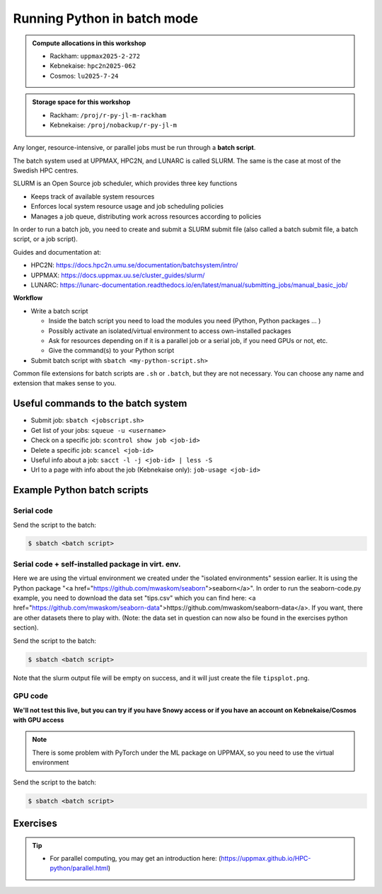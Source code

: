 Running Python in batch mode
============================

.. questions::

   - What is a batch job?
   - How to make a batch job?



.. objectives::

   - Short introduction to SLURM scheduler
   - Show structure of a batch script
   - Try example

.. admonition:: Compute allocations in this workshop

   - Rackham: ``uppmax2025-2-272``
   - Kebnekaise: ``hpc2n2025-062``
   - Cosmos: ``lu2025-7-24``

.. admonition:: Storage space for this workshop

   - Rackham: ``/proj/r-py-jl-m-rackham``
   - Kebnekaise: ``/proj/nobackup/r-py-jl-m``

Any longer, resource-intensive, or parallel jobs must be run through a **batch script**.

The batch system used at UPPMAX, HPC2N, and LUNARC is called SLURM. The same is the case at most of the Swedish HPC centres.

SLURM is an Open Source job scheduler, which provides three key functions

- Keeps track of available system resources
- Enforces local system resource usage and job scheduling policies
- Manages a job queue, distributing work across resources according to policies

In order to run a batch job, you need to create and submit a SLURM submit file (also called a batch submit file, a batch script, or a job script).

Guides and documentation at:

- HPC2N: https://docs.hpc2n.umu.se/documentation/batchsystem/intro/
- UPPMAX: https://docs.uppmax.uu.se/cluster_guides/slurm/
- LUNARC: https://lunarc-documentation.readthedocs.io/en/latest/manual/submitting_jobs/manual_basic_job/

**Workflow**

- Write a batch script

  - Inside the batch script you need to load the modules you need (Python, Python packages ... )
  - Possibly activate an isolated/virtual environment to access own-installed packages
  - Ask for resources depending on if it is a parallel job or a serial job, if you need GPUs or not, etc.
  - Give the command(s) to your Python script

- Submit batch script with ``sbatch <my-python-script.sh>``

Common file extensions for batch scripts are ``.sh`` or ``.batch``, but they are not necessary. You can choose any name and extension that makes sense to you.

Useful commands to the batch system
-----------------------------------

- Submit job: ``sbatch <jobscript.sh>``
- Get list of your jobs: ``squeue -u <username>``
- Check on a specific job: ``scontrol show job <job-id>``
- Delete a specific job: ``scancel <job-id>``
- Useful info about a job: ``sacct -l -j <job-id> | less -S``
- Url to a page with info about the job (Kebnekaise only): ``job-usage <job-id>``

Example Python batch scripts
----------------------------

Serial code
'''''''''''

.. tabs::

   .. tab:: UPPMAX

        Short serial example script for Rackham. Loading Python 3.11.8. Numpy is preinstalled and does not need to be loaded.

        .. code-block:: sh

            #!/bin/bash
            #SBATCH -A uppmax2025-2-272 # Change to your own after the course
            #SBATCH --time=00:10:00 # Asking for 10 minutes
            #SBATCH -n 1 # Asking for 1 core

            # Load any modules you need, here Python 3.11.x.
            module load python/3.11.8

            # Run your Python script
            python mmmult.py


   .. tab:: HPC2N

        Short serial example for running on Kebnekaise. Loading SciPy-bundle/2023.07 and Python/3.11.3 (+ prerequisites)

        .. code-block:: sh

            #!/bin/bash
            #SBATCH -A hpc2n2025-062 # Change to your own after the course
            #SBATCH --time=00:10:00 # Asking for 10 minutes
            #SBATCH -n 1 # Asking for 1 core

            # Load any modules you need, here for Python 3.11.3 and compatible SciPy-bundle
            module load GCC/12.3.0 Python/3.11.3 SciPy-bundle/2023.07

            # Run your Python script
            python mmmult.py


   .. tab:: LUNARC

        Short serial example for running on Kebnekaise. Loading SciPy-bundle/2023.07, Python/3.11.3 and prerequisites

        .. code-block:: sh

           #!/bin/bash
           #SBATCH -A lu2025-7-24 # Change to your own after the course
           #SBATCH --time=00:10:00 # Asking for 10 minutes
           #SBATCH -n 1 # Asking for 1 core

           # Load any modules you need, here for Python 3.11.3 and compatible SciPy-bundle
           module load GCC/12.3.0 Python/3.11.3 SciPy-bundle/2023.07

           # Run your Python script
           python mmmult.py

   .. tab:: mmmult.py

        Python example code

        .. code-block:: python

            import timeit
            import numpy as np

            starttime = timeit.default_timer()

            np.random.seed(1701)

            A = np.random.randint(-1000, 1000, size=(8,4))
            B = np.random.randint(-1000, 1000, size =(4,4))

            print("This is matrix A:\n", A)
            print("The shape of matrix A is ", A.shape)
            print()
            print("This is matrix B:\n", B)
            print("The shape of matrix B is ", B.shape)
            print()
            print("Doing matrix-matrix multiplication...")
            print()

            C = np.matmul(A, B)

            print("The product of matrices A and B is:\n", C)
            print("The shape of the resulting matrix is ", C.shape)
            print()
            print("Time elapsed for generating matrices and multiplying them is ", timeit.default_timer() - starttime)

Send the script to the batch:

.. code-block:: console

   $ sbatch <batch script>

Serial code + self-installed package in virt. env.
''''''''''''''''''''''''''''''''''''''''''''''''''

Here we are using the virtual environment we created under the "isolated environments" session earlier. It is using the Python package "<a href="https://github.com/mwaskom/seaborn">seaborn</a>". In order to run the seaborn-code.py example, you need to download the data set "tips.csv" which you can find here: <a href="https://github.com/mwaskom/seaborn-data">https://github.com/mwaskom/seaborn-data</a>. If you want, there are other datasets there to play with. (Note: the data set in question can now also be found in the exercises python section).

.. tabs::

   .. tab:: UPPMAX

        Short serial example for running on Rackham. Loading Python 3.11.x + using any Python packages you have installed yourself with venv. More information under the separate session for UPPMAX. Change to your directory name and venv name below.

        .. code-block:: sh

            #!/bin/bash
            #SBATCH -A uppmax2025-2-272 # Change to your own after the course
            #SBATCH --time=00:10:00 # Asking for 10 minutes
            #SBATCH -n 1 # Asking for 1 core

            # Load any modules you need, here for Python 3.11.x
            module load python/3.11.8

            # Activate your virtual environment.
            # CHANGE <path-to-virt-env> to the full path where you installed your virtual environment
            # Example: /proj/r-py-jl-m-rackham/<user-dir>/python/<venv-name>
            source /proj/r-py-jl-m-rackham/<user-dir>/<path-to-virt-env>/<venv-name>/bin/activate

            # Run your Python script
            python seaborn-code.py


   .. tab:: HPC2N

        Short serial example for running on Kebnekaise. Loading SciPy-bundle/2023.07, Python/3.11.3, matplotlib + using any Python packages you have installed yourself with virtual environment - the one we named "vpyenv" should work well here. During the isolated environments session there was more about how to install something yourself this way.

        .. code-block:: sh

            #!/bin/bash
            #SBATCH -A hpc2n2025-062 # Change to your own after the course
            #SBATCH --time=00:10:00 # Asking for 10 minutes
            #SBATCH -n 1 # Asking for 1 core

            # Load any modules you need, here for Python 3.11.3 and compatible SciPy-bundle
            module load GCC/12.3.0  Python/3.11.3 SciPy-bundle/2023.07 matplotlib/3.7.2

            # Activate your virtual environment.
            # CHANGE <path-to-virt-env> to the full path where you installed your virtual environment
            # Example: /proj/nobackup/r-py-jl-m/bbrydsoe/python/vpyenv
            source /proj/nobackup/r-py-jl-m/<user-dir>/<path-to-virt-env>/vpyenv/bin/activate

            # Run your Python script
            python seaborn-code.py

   .. tab:: LUNARC

        Short serial example for running on Cosmos. Loading SciPy-bundle/2023.07, Python/3.11.3, matplotlib + using any Python packages you have installed yourself with virtual environment - the one we named "vpyenv" should work well here. During the isolated environments session there was more about how to install something yourself this way.

        .. code-block:: sh

            #!/bin/bash
            #SBATCH -A lu2025-7-24 # Change to your own after the course
            #SBATCH --time=00:10:00 # Asking for 10 minutes
            #SBATCH -n 1 # Asking for 1 core

            # Load any modules you need, here for Python 3.11.3 and compatible SciPy-bundle
            module load GCC/12.3.0  Python/3.11.3 SciPy-bundle/2023.07 matplotlib/3.7.2

            # Activate your virtual environment.
            # CHANGE <path-to-virt-env> to the full path where you installed your virtual environment
            # Example: /proj/nobackup/r-py-jl-m/bbrydsoe/python/vpyenv
            source <path-to-my virt-env>/vpyenv/bin/activate

            # Run your Python script
            python seaborn-code.py

   .. tab:: seaborn-code.py

        An example Python code using the "seaborn" package. It was (with minor changes) taken from <a href="https://seaborn.pydata.org/tutorial/introduction.html">https://seaborn.pydata.org/tutorial/introduction.html</a>.

        .. code-block:: python

            # Import seaborn, matplotlib
            import matplotlib.pyplot as plt
            import seaborn as sns
            import pandas as pd

            # Apply the default theme
            sns.set_theme()

            # Load an example dataset (local, with pandas)
            tips = pd.read.csv('tips.csv')
            # Load an example dataset (remotely from repo. Only works at HPC2N and LUNARC - remove outcomment to use and comment out above line instead)
            #tips = sns.load_dataset("tips")

            # Create a visualization
            plot=sns.relplot(
                data=tips,
                x="total_bill", y="tip", col="time",
                hue="smoker", style="smoker", size="size",
            )
            plot.savefig('tipsplot.png')

Send the script to the batch:

.. code-block:: console

   $ sbatch <batch script>

Note that the slurm output file will be empty on success, and it will just create the file ``tipsplot.png``.

GPU code
''''''''

**We'll not test this live, but you can try if you have Snowy access or if you have an account on Kebnekaise/Cosmos with GPU access**

.. note::

   There is some problem with PyTorch under the ML package on UPPMAX, so you need to use the virtual environment

.. tabs::

   .. tab:: UPPMAX

        Short GPU example for running on Snowy. This runs the example pytorch_fitting_gpu.py program that you can find in the Exercises/Python directory

        .. code-block:: sh

            #!/bin/bash
            #SBATCH -A uppmax2025-2-272
            #SBATCH -t 00:10:00
            #SBATCH --exclusive
            #SBATCH -n 1
            #SBATCH -M snowy
            #SBATCH --gres=gpu:1

            # Load any modules you need, here loading Python 3.9.5 and the corresponding ML packages module

            module load uppmax
            module load python/3.11.8 python_ML_packages/3.11.8-gpu

            # Run your code
            srun python pytorch_fitting_gpu.py


   .. tab:: HPC2N

        Short GPU example for running on Kebnekaise.

        .. code-block:: sh

            #!/bin/bash
            #SBATCH -A hpc2n2025-062 # Change to your own after the course
            #SBATCH --time=00:10:00  # Asking for 10 minutes
            # Asking for one A100 card
            #SBATCH --gpus=1
            #SBATCH -C a100

            # Remove any loaded modules and load the ones we need
            module purge  > /dev/null 2>&1
            module load GCC/12.3.0 OpenMPI/4.1.5 PyTorch/2.1.2-CUDA-12.1.1

            # Run your Python script
            srun python pytorch_fitting_gpu.py

   .. tab:: LUNARC

        Short GPU example for running on Cosmos.

        .. code-block:: sh

            #!/bin/bash
            # Remember to change this to your own project ID after the course!
            #SBATCH -A lu2025-7-24
            # We are asking for 5 minutes
            #SBATCH --time=00:05:00
            # The following two lines splits the output in a file for any errors and a file for other output.
            #SBATCH --error=job.%J.err
            #SBATCH --output=job.%J.out
            # This is needed on LUNARC when running on GPUs
            #SBATCH --ntasks-per-node=1
            # Asking for one A100. You need to give the gpua100 partition and then ask for one GPU
            #SBATCH -p gpua100
            #SBATCH --gres=gpu:1

            # Remove any loaded modules and load the ones we need
            module purge  > /dev/null 2>&1
            ml GCC/11.3.0 OpenMPI/4.1.4 PyTorch/1.12.1-CUDA-11.7.0

            srun python pytorch_fitting_gpu.py


Send the script to the batch:

.. code-block:: console

   $ sbatch <batch script>

Exercises
---------

.. challenge:: Run the first serial example script from further up on the page for this short Python code (sum-2args.py)

    .. code-block:: python

        import sys

        x = int(sys.argv[1])
        y = int(sys.argv[2])

        sum = x + y

        print("The sum of the two numbers is: {0}".format(sum))

    Remember to give the two arguments to the program in the batch script.

.. solution:: Solution for HPC2N
    :class: dropdown

          This batch script is for Kebnekaise. Adding the numbers 2 and 3.

          .. code-block:: sh

            #!/bin/bash
            #SBATCH -A hpc2n2025-062 # Change to your own after the course
            #SBATCH --time=00:05:00 # Asking for 5 minutes
            #SBATCH -n 1 # Asking for 1 core

            # Load any modules you need, here for Python 3.11.3
            module load GCC/12.3.0  Python/3.11.3

            # Run your Python script
            python sum-2args.py 2 3

.. solution:: Solution for UPPMAX
    :class: dropdown

          This batch script is for UPPMAX. Adding the numbers 2 and 3.

          .. code-block:: sh

            #!/bin/bash
            #SBATCH -A uppmax2025-2-272 # Change to your own after the course
            #SBATCH --time=00:05:00 # Asking for 5 minutes
            #SBATCH -n 1 # Asking for 1 core

            # Load any modules you need, here for Python 3.11.8
            module load Python/3.11.8

            # Run your Python script
            python sum-2args.py 2 3

.. solution:: Solution for LUNARC
    :class: dropdown

          This batch script is for LUNARC (Cosmos). Adding the numbers 2 and 3.

          .. code-block:: sh

            #!/bin/bash
            #SBATCH -A lu2025-7-24 # Change to your own after the course
            #SBATCH --time=00:05:00 # Asking for 5 minutes
            #SBATCH -n 1 # Asking for 1 core

            # Load any modules you need, here for Python 3.11.3
            module load GCC/12.3.0  Python/3.11.3

            # Run your Python script
            python sum-2args.py 2 3


.. tip::

   - For parallel computing, you may get an introduction here: (https://uppmax.github.io/HPC-python/parallel.html)



.. keypoints::

   - The SLURM scheduler handles allocations to the calculation nodes
   - Batch jobs runs without interaction with user
   - A batch script consists of a part with SLURM parameters describing the allocation and a second part describing the actual work within the job, for instance one or several Python scripts.

      - Remember to include possible input arguments to the Python script in the batch script.

